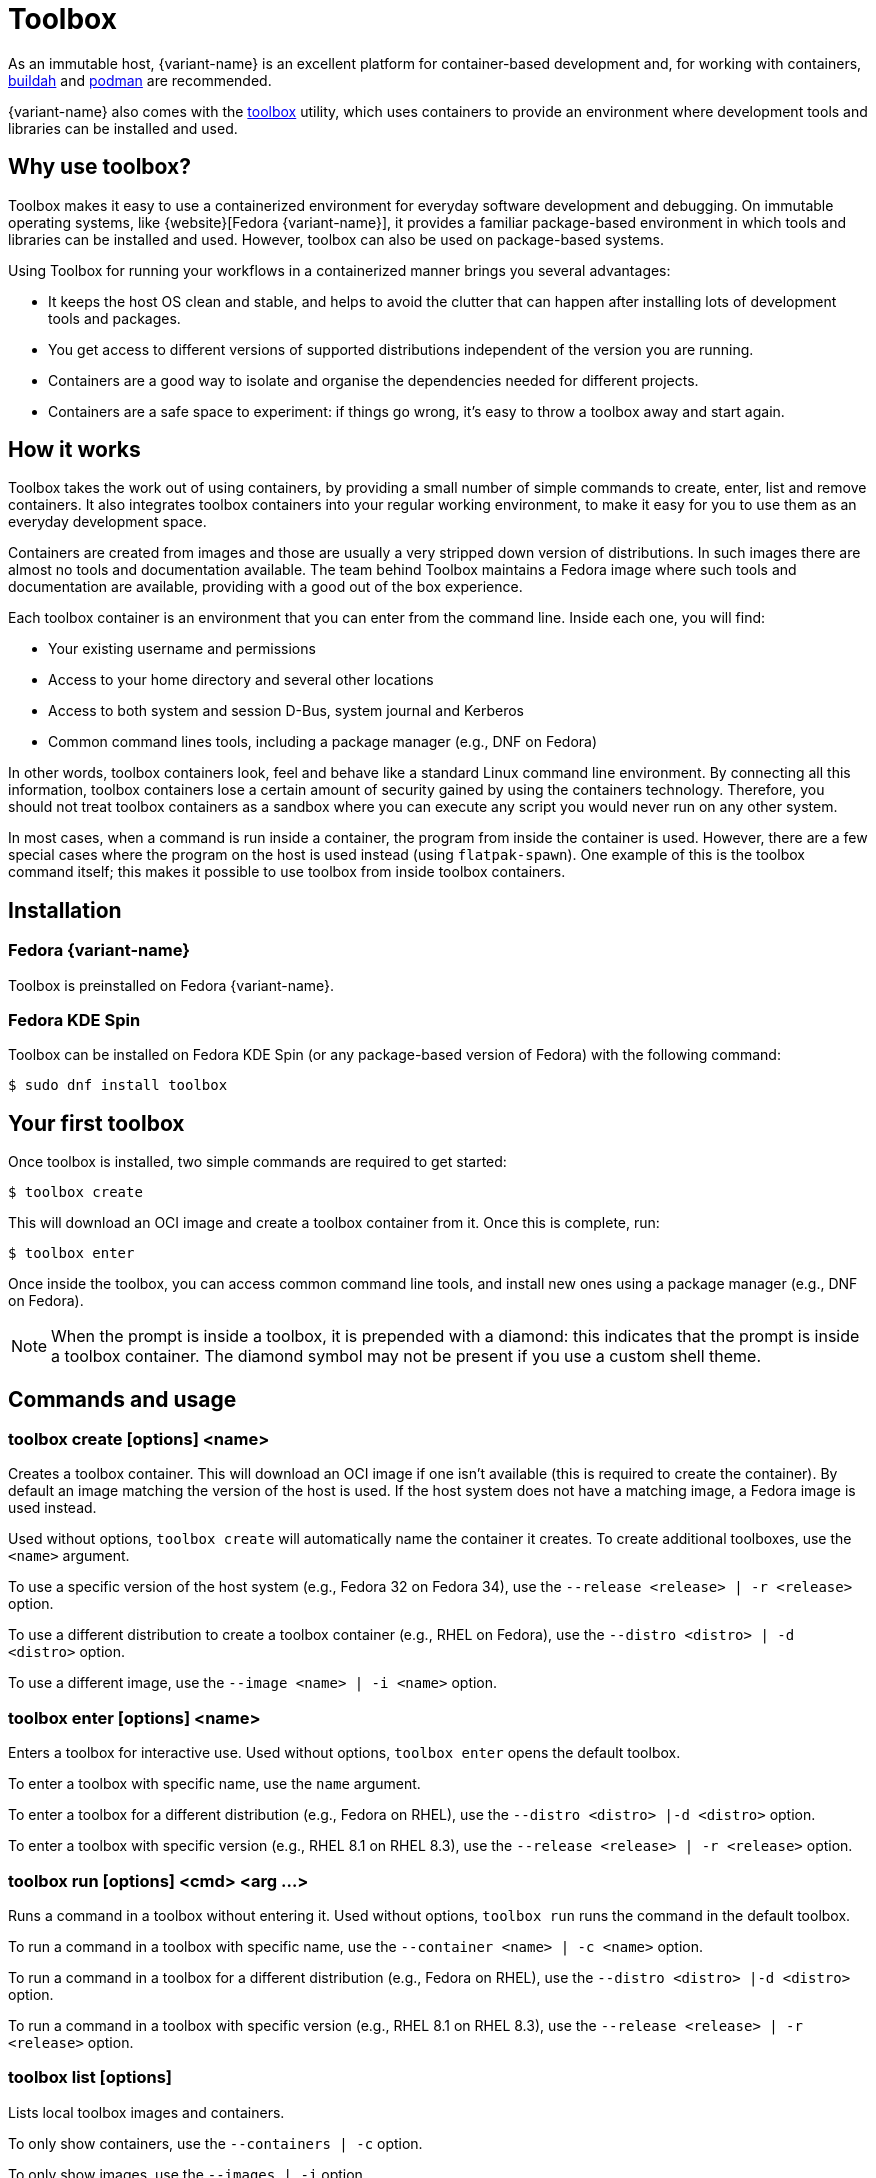 [[toolbox]]
= Toolbox

As an immutable host, {variant-name} is an excellent platform for container-based
development and, for working with containers, https://buildah.io/[buildah] and
https://podman.io/[podman] are recommended.

{variant-name} also comes with the https://github.com/containers/toolbox[toolbox]
utility, which uses containers to provide an environment where development
tools and libraries can be installed and used.

[[toolbox-why-use]]
== Why use toolbox?

Toolbox makes it easy to use a containerized environment for everyday software
development and debugging. On immutable operating systems, like
{website}[Fedora {variant-name}], it provides a familiar
package-based environment in which tools and libraries can be installed and
used. However, toolbox can also be used on package-based systems.

Using Toolbox for running your workflows in a containerized manner brings you
several advantages:

* It keeps the host OS clean and stable, and helps to avoid the clutter that
  can happen after installing lots of development tools and packages.
* You get access to different versions of supported distributions independent
  of the version you are running.
* Containers are a good way to isolate and organise the dependencies needed for
  different projects.
* Containers are a safe space to experiment: if things go wrong, it's easy to
  throw a toolbox away and start again.

[[toolbox-how-it-works]]
== How it works

Toolbox takes the work out of using containers, by providing a small number of
simple commands to create, enter, list and remove containers. It also
integrates toolbox containers into your regular working environment, to make it
easy for you to use them as an everyday development space.

Containers are created from images and those are usually a very stripped down
version of distributions. In such images there are almost no tools and
documentation available. The team behind Toolbox maintains a Fedora image where
such tools and documentation are available, providing with a good out of the
box experience.

Each toolbox container is an environment that you can enter from the command
line. Inside each one, you will find:

* Your existing username and permissions
* Access to your home directory and several other locations
* Access to both system and session D-Bus, system journal and Kerberos
* Common command lines tools, including a package manager (e.g., DNF on Fedora)

In other words, toolbox containers look, feel and behave like a standard Linux
command line environment. By connecting all this information, toolbox
containers lose a certain amount of security gained by using the containers
technology. Therefore, you should not treat toolbox containers as a sandbox
where you can execute any script you would never run on any other system.

In most cases, when a command is run inside a container, the program from
inside the container is used. However, there are a few special cases where the
program on the host is used instead (using `flatpak-spawn`). One example of
this is the toolbox command itself; this makes it possible to use toolbox from
inside toolbox containers.

[[toolbox-installation]]
== Installation

=== Fedora {variant-name}

Toolbox is preinstalled on Fedora {variant-name}.

=== Fedora KDE Spin

Toolbox can be installed on Fedora KDE Spin (or any package-based version of
Fedora) with the following command:

 $ sudo dnf install toolbox

[[toolbox-first-toolbox]]
== Your first toolbox

Once toolbox is installed, two simple commands are required to get started:

 $ toolbox create

This will download an OCI image and create a toolbox container from it. Once
this is complete, run:

 $ toolbox enter

Once inside the toolbox, you can access common command line tools, and install
new ones using a package manager (e.g., DNF on Fedora).

NOTE: When the prompt is inside a toolbox, it is prepended with a diamond: this
indicates that the prompt is inside a toolbox container. The diamond symbol may
not be present if you use a custom shell theme.

[[toolbox-commands]]
== Commands and usage

[[toolbox-create]]
=== toolbox create [options] <name>

Creates a toolbox container. This will download an OCI image if one isn't
available (this is required to create the container). By default an image
matching the version of the host is used. If the host system does not have a
matching image, a Fedora image is used instead.

Used without options, `toolbox create` will automatically name the container it
creates. To create additional toolboxes, use the `<name>` argument.

To use a specific version of the host system (e.g., Fedora 32 on Fedora 34),
use the `--release <release> | -r <release>` option.

To use a different distribution to create a toolbox container (e.g., RHEL on
Fedora), use the `--distro <distro> | -d <distro>` option.

To use a different image, use the ``--image <name> | -i <name>`` option.

[[toolbox-enter]]
=== toolbox enter [options] <name>

Enters a toolbox for interactive use. Used without options, `toolbox enter`
opens the default toolbox.

To enter a toolbox with specific name, use the `name` argument.

To enter a toolbox for a different distribution (e.g., Fedora on RHEL), use the
`--distro <distro> |-d <distro>` option.

To enter a toolbox with specific version (e.g., RHEL 8.1 on RHEL 8.3), use the
`--release <release> | -r <release>` option.

[[toolbox-run]]
=== toolbox run [options] <cmd> <arg ...>

Runs a command in a toolbox without entering it. Used without options, `toolbox
run` runs the command in the default toolbox.

To run a command in a toolbox with specific name, use the `--container <name> |
-c <name>` option.

To run a command in a toolbox for a different distribution (e.g., Fedora on
RHEL), use the `--distro <distro> |-d <distro>` option.

To run a command in a toolbox with specific version (e.g., RHEL 8.1 on RHEL
8.3), use the `--release <release> | -r <release>` option.

[[toolbox-list]]
=== toolbox list [options]

Lists local toolbox images and containers.

To only show containers, use the `--containers | -c` option.

To only show images, use the `--images | -i` option.

[[toolbox-rm]]
=== toolbox rm [options] <name ...>

Removes one or more toolbox containers.

The `--force | -f` option removes the marked containers even if they are
running.

The `--all | -a` option removes all toolbox containers.

[[toolbox-rmi]]
=== toolbox rmi [options] <name ...>

Removes one or more toolbox images.

The `--force | -f` option removes the marked images and all containers that
have been created using the marked images.

The `--all | -a` option removes all toolbox images.

[[toolbox-help]]
=== toolbox --help

Shows Toolbox's manual page.

[[toolbox-exiting]]
=== Exiting a toolbox

To return to the host environment, either run `exit` or quit the current shell
(typically Ctrl+D).

[[toolbox-under-the-hood]]
== Under the hood

Toolbox uses the following technologies:

* https://www.opencontainers.org/[OCI container images]
* https://podman.io/[Podman]

[[toolbox-contact]]
== Contact and issues

To report issues, make suggestions, or contribute fixes, see
https://github.com/containers/toolbox[toolbox's GitHub project].

To get in touch with toolbox users and developers, use
https://discussion.fedoraproject.org/[Fedora's Discourse instance], or join the
#fedora-kde and #silverblue IRC channel on https://libera.chat/[Libera].
